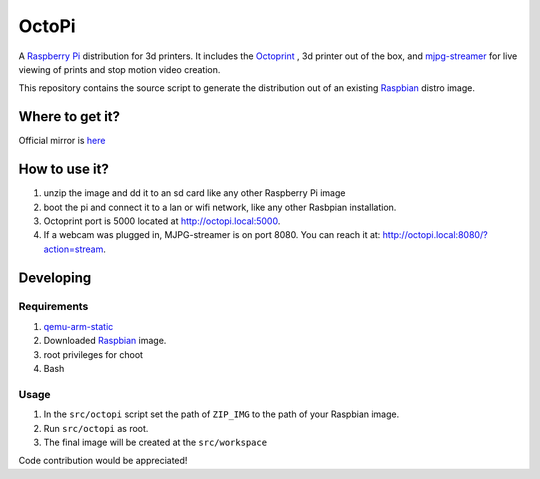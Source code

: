OctoPi
======
A `Raspberry Pi <http://www.raspberrypi.org/>`_ distribution for 3d printers. It includes the `Octoprint <http://octoprint.org>`_
,  3d printer out of the box, and `mjpg-streamer <http://sourceforge.net/projects/mjpg-streamer/>`_ for live viewing of prints and stop motion video creation.

This repository contains the source script to generate the distribution out of an existing `Raspbian <http://www.raspbian.org/>`_ distro image.

Where to get it?
----------------

Official mirror is `here <http://www.gitiverse.com/octopi/>`_

How to use it?
--------------

#. unzip the image and dd it to an sd card like any other Raspberry Pi image
#. boot the pi and connect it to a lan or wifi network, like any other Rasbpian installation.
#. Octoprint port is 5000 located at `http://octopi.local:5000 <http://octopi.local:5000>`_.
#. If a webcam was plugged in, MJPG-streamer is on port 8080. You can reach it at: `http://octopi.local:8080/?action=stream <octopi.local:8080/?action=stream>`_.

Developing
----------

Requirements
~~~~~~~~~~~~

#. `qemu-arm-static <http://packages.debian.org/sid/qemu-user-static>`_
#. Downloaded `Raspbian <http://www.raspbian.org/>`_ image.
#. root privileges for choot
#. Bash

Usage
~~~~~

#. In the ``src/octopi`` script set the path of ``ZIP_IMG`` to the path of your Raspbian image.
#. Run ``src/octopi`` as root.
#. The final image will be created at the ``src/workspace``



Code contribution would be appreciated!